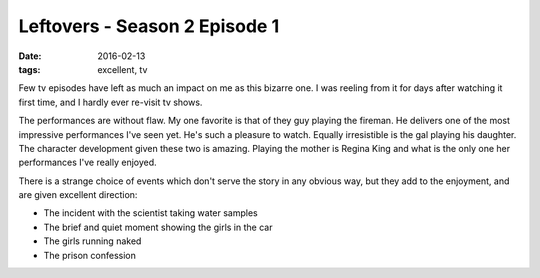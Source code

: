 Leftovers - Season 2 Episode 1
==============================

:date: 2016-02-13
:tags: excellent, tv



Few tv episodes have left as much an impact on me as this bizarre
one. I was reeling from it for days after watching it first time, and
I hardly ever re-visit tv shows.

The performances are without flaw. My one favorite is that of they guy
playing the fireman. He delivers one of the most impressive
performances I've seen yet. He's such a pleasure to watch. Equally
irresistible is the gal playing his daughter. The character
development given these two is amazing. Playing the mother is Regina
King and what is the only one her performances I've really enjoyed.

There is a strange choice of events which don't serve the story in any
obvious way, but they add to the enjoyment, and are given excellent
direction:

+ The incident with the scientist taking water samples
+ The brief and quiet moment showing the girls in the car
+ The girls running naked
+ The prison confession
